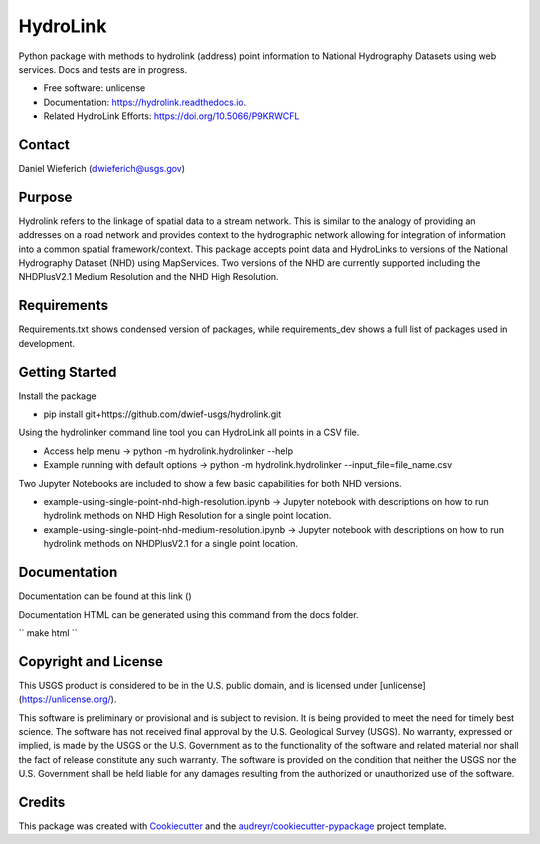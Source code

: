 =========
HydroLink
=========

.. image:: https://img.shields.io/travis/dwief-usgs/hydrolink.svg
        :target: https://travis-ci.com/dwief-usgs/hydrolink

.. image:: https://codecov.io/gh/dwief-usgs/hydrolink/branch/master/graph/badge.svg
        :target: https://codecov.io/gh/dwief-usgs/hydrolink

.. image:: https://readthedocs.org/projects/hydrolink/badge/?version=latest
        :target: https://hydrolink.readthedocs.io/en/latest/?badge=latest
        :alt: Documentation Status




Python package with methods to hydrolink (address) point information to National Hydrography Datasets using web services. Docs and tests are in progress.

* Free software: unlicense
* Documentation: https://hydrolink.readthedocs.io.
* Related HydroLink Efforts: https://doi.org/10.5066/P9KRWCFL


Contact
-------
Daniel Wieferich (dwieferich@usgs.gov)


Purpose
-------
Hydrolink refers to the linkage of spatial data to a stream network.  This is similar to the analogy of providing an addresses on a road network and provides context to the hydrographic network allowing for integration of information into a common spatial framework/context.  This package accepts point data and HydroLinks to versions of the National Hydrography Dataset (NHD) using MapServices. Two versions of the NHD are currently supported including the NHDPlusV2.1 Medium Resolution and the NHD High Resolution. 

Requirements
------------
Requirements.txt shows condensed version of packages, while requirements_dev shows a full list of packages used in development.

Getting Started
---------------
Install the package

* pip install git+https://github.com/dwief-usgs/hydrolink.git

Using the hydrolinker command line tool you can HydroLink all points in a CSV file.  

* Access help menu -> python -m hydrolink.hydrolinker --help
* Example running with default options ->  python -m hydrolink.hydrolinker --input_file=file_name.csv

Two Jupyter Notebooks are included to show a few basic capabilities for both NHD versions.

* example-using-single-point-nhd-high-resolution.ipynb -> Jupyter notebook with descriptions on how to run hydrolink methods on NHD High Resolution for a single point location.
* example-using-single-point-nhd-medium-resolution.ipynb -> Jupyter notebook with descriptions on how to run hydrolink methods on NHDPlusV2.1 for a single point location.

Documentation
-------------
Documentation can be found at this link ()

Documentation HTML can be generated using this command from the docs folder. 

``
make html
``

Copyright and License
---------------------
This USGS product is considered to be in the U.S. public domain, and is licensed under
[unlicense](https://unlicense.org/).

This software is preliminary or provisional and is subject to revision. It is being provided to meet the need for timely best science. The software has not received final approval by the U.S. Geological Survey (USGS). No warranty, expressed or implied, is made by the USGS or the U.S. Government as to the functionality of the software and related material nor shall the fact of release constitute any such warranty. The software is provided on the condition that neither the USGS nor the U.S. Government shall be held liable for any damages resulting from the authorized or unauthorized use of the software.


Credits
-------

This package was created with Cookiecutter_ and the `audreyr/cookiecutter-pypackage`_ project template.

.. _Cookiecutter: https://github.com/audreyr/cookiecutter
.. _`audreyr/cookiecutter-pypackage`: https://github.com/audreyr/cookiecutter-pypackage
